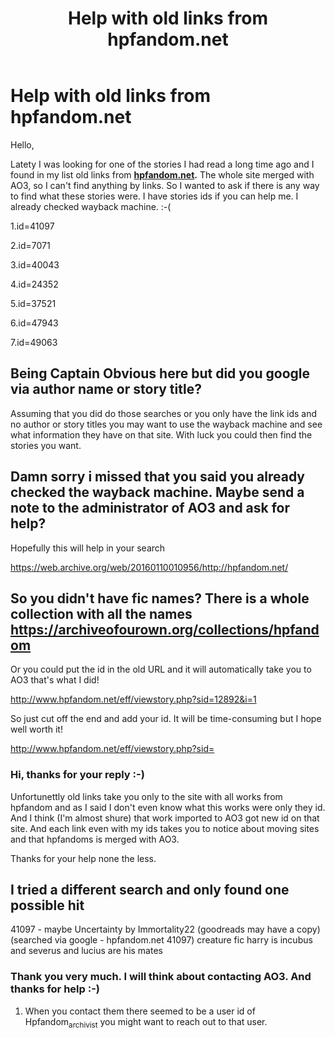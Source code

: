 #+TITLE: Help with old links from hpfandom.net

* Help with old links from hpfandom.net
:PROPERTIES:
:Author: steelcia
:Score: 1
:DateUnix: 1586281994.0
:DateShort: 2020-Apr-07
:FlairText: What's That Fic?
:END:
Hello,

Latety I was looking for one of the stories I had read a long time ago and I found in my list old links from [[https://hpfandom.net][*hpfandom.net*]]*.* The whole site merged with AO3, so I can't find anything by links. So I wanted to ask if there is any way to find what these stories were. I have stories ids if you can help me. I already checked wayback machine. :-(

1.id=41097

2.id=7071

3.id=40043

4.id=24352

5.id=37521

6.id=47943

7.id=49063


** Being Captain Obvious here but did you google via author name or story title?

Assuming that you did do those searches or you only have the link ids and no author or story titles you may want to use the wayback machine and see what information they have on that site. With luck you could then find the stories you want.
:PROPERTIES:
:Author: reddog44mag
:Score: 2
:DateUnix: 1586283493.0
:DateShort: 2020-Apr-07
:END:


** Damn sorry i missed that you said you already checked the wayback machine. Maybe send a note to the administrator of AO3 and ask for help?

Hopefully this will help in your search

[[https://web.archive.org/web/20160110010956/http://hpfandom.net/]]
:PROPERTIES:
:Author: reddog44mag
:Score: 2
:DateUnix: 1586283689.0
:DateShort: 2020-Apr-07
:END:


** So you didn't have fic names? There is a whole collection with all the names [[https://archiveofourown.org/collections/hpfandom]]

Or you could put the id in the old URL and it will automatically take you to AO3 that's what I did!

[[http://www.hpfandom.net/eff/viewstory.php?sid=12892&i=1]]

So just cut off the end and add your id. It will be time-consuming but I hope well worth it!

[[http://www.hpfandom.net/eff/viewstory.php?sid=12892&i=1][http://www.hpfandom.net/eff/viewstory.php?sid=]]
:PROPERTIES:
:Author: heresy23
:Score: 2
:DateUnix: 1586319452.0
:DateShort: 2020-Apr-08
:END:

*** Hi, thanks for your reply :-)

Unfortunettly old links take you only to the site with all works from hpfandom and as I said I don't even know what this works were only they id. And I think (I'm almost shure) that work imported to AO3 got new id on that site. And each link even with my ids takes you to notice about moving sites and that hpfandoms is merged with AO3.

Thanks for your help none the less.
:PROPERTIES:
:Author: steelcia
:Score: 1
:DateUnix: 1586340267.0
:DateShort: 2020-Apr-08
:END:


** I tried a different search and only found one possible hit

41097 - maybe Uncertainty by Immortality22 (goodreads may have a copy) (searched via google - hpfandom.net 41097) creature fic harry is incubus and severus and lucius are his mates
:PROPERTIES:
:Author: reddog44mag
:Score: 1
:DateUnix: 1586286274.0
:DateShort: 2020-Apr-07
:END:

*** Thank you very much. I will think about contacting AO3. And thanks for help :-)
:PROPERTIES:
:Author: steelcia
:Score: 1
:DateUnix: 1586287586.0
:DateShort: 2020-Apr-07
:END:

**** When you contact them there seemed to be a user id of Hpfandom_archivist you might want to reach out to that user.
:PROPERTIES:
:Author: reddog44mag
:Score: 1
:DateUnix: 1586289761.0
:DateShort: 2020-Apr-08
:END:
